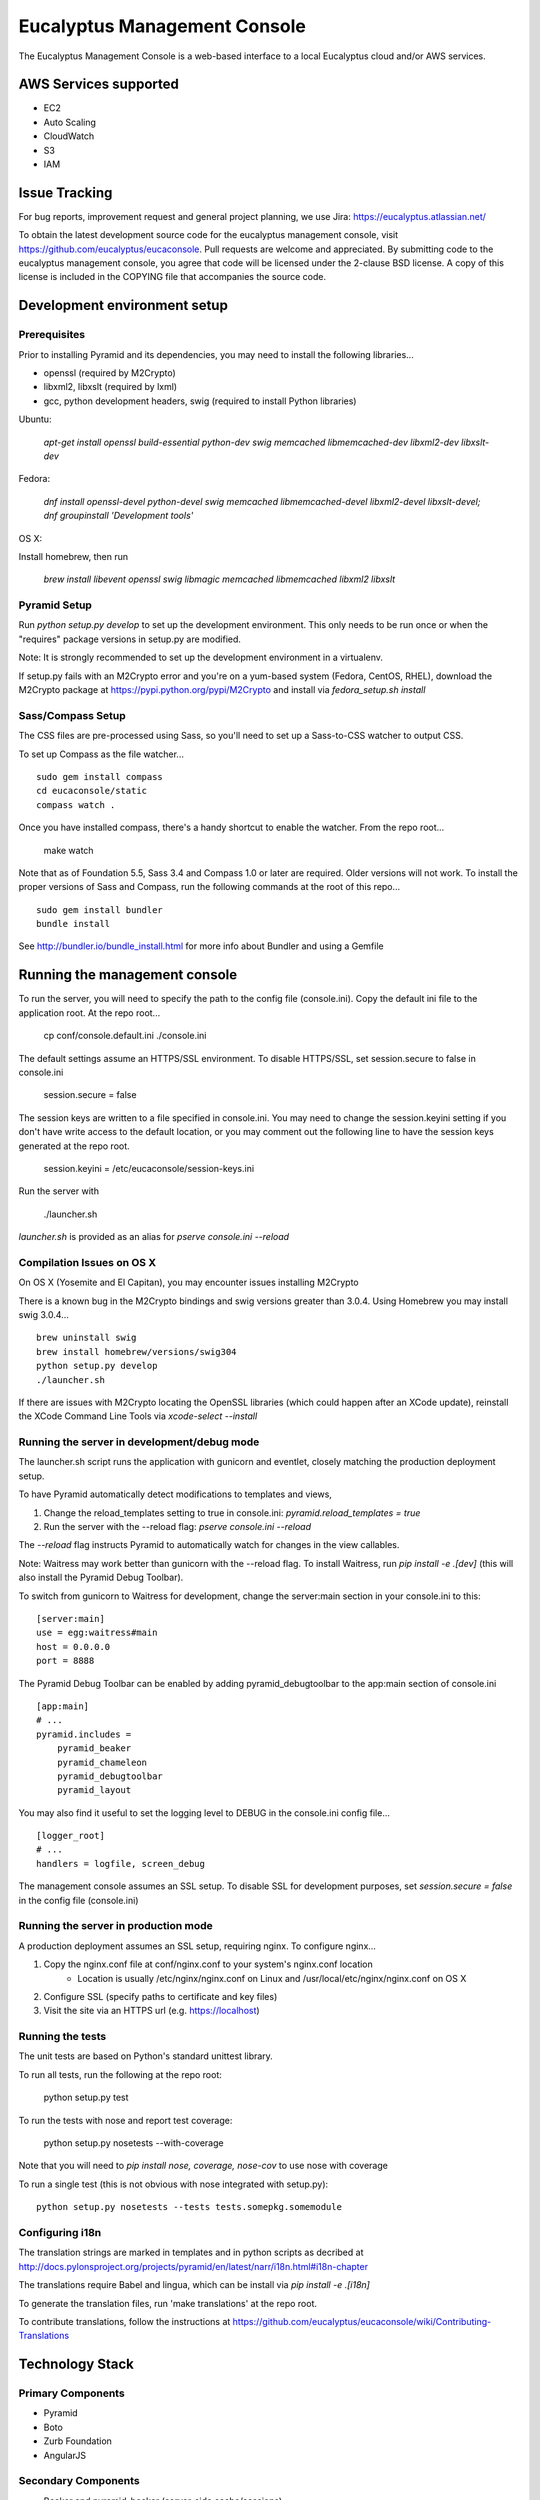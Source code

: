 =============================
Eucalyptus Management Console
=============================

.. image:: https://travis-ci.org/eucalyptus/eucaconsole.svg?branch=master
    :target: https://travis-ci.org/eucalyptus/eucaconsole

The Eucalyptus Management Console is a web-based interface to a local Eucalyptus cloud and/or AWS services.


AWS Services supported
======================

* EC2
* Auto Scaling
* CloudWatch
* S3
* IAM

Issue Tracking
==============

For bug reports, improvement request and general project planning, we use Jira: https://eucalyptus.atlassian.net/

To obtain the latest development source code for the eucalyptus management console, visit
https://github.com/eucalyptus/eucaconsole.  Pull requests are welcome and appreciated.  By submitting code to the
eucalyptus management console, you agree that code will be licensed under the 2-clause BSD license.  A copy of
this license is included in the COPYING file that accompanies the source code.


Development environment setup
=============================

Prerequisites
-------------
Prior to installing Pyramid and its dependencies, you may need to install the following libraries...

* openssl (required by M2Crypto)
* libxml2, libxslt (required by lxml)
* gcc, python development headers, swig (required to install Python libraries)

Ubuntu:

    `apt-get install openssl build-essential python-dev swig memcached libmemcached-dev libxml2-dev libxslt-dev`

Fedora:

    `dnf install openssl-devel python-devel swig memcached libmemcached-devel libxml2-devel libxslt-devel;`
    `dnf groupinstall 'Development tools'`

OS X:

Install homebrew, then run

    `brew install libevent openssl swig libmagic memcached libmemcached libxml2 libxslt`

Pyramid Setup
-------------
Run `python setup.py develop` to set up the development environment.
This only needs to be run once or when the "requires" package versions in setup.py are modified.

Note: It is strongly recommended to set up the development environment in a virtualenv.

If setup.py fails with an M2Crypto error and you're on a yum-based system (Fedora, CentOS, RHEL),
download the M2Crypto package at https://pypi.python.org/pypi/M2Crypto and install via `fedora_setup.sh install`


Sass/Compass Setup
------------------
The CSS files are pre-processed using Sass, so you'll need to set up a Sass-to-CSS watcher to output CSS.

To set up Compass as the file watcher...

::

    sudo gem install compass
    cd eucaconsole/static
    compass watch .

Once you have installed compass, there's a handy shortcut to enable the watcher.  From the repo root...

    make watch

Note that as of Foundation 5.5, Sass 3.4 and Compass 1.0 or later are required.  Older versions will not work.
To install the proper versions of Sass and Compass, run the following commands at the root of this repo...

::

    sudo gem install bundler
    bundle install


See http://bundler.io/bundle_install.html for more info about Bundler and using a Gemfile


Running the management console
==============================
To run the server, you will need to specify the path to the config file (console.ini).
Copy the default ini file to the application root.  At the repo root...

    cp conf/console.default.ini ./console.ini

The default settings assume an HTTPS/SSL environment.  To disable HTTPS/SSL, set session.secure to false in console.ini

    session.secure = false

The session keys are written to a file specified in console.ini.
You may need to change the session.keyini setting if you don't have write access to the default location,
or you may comment out the following line to have the session keys generated at the repo root.

    session.keyini = /etc/eucaconsole/session-keys.ini

Run the server with

    ./launcher.sh

`launcher.sh` is provided as an alias for `pserve console.ini --reload`


Compilation Issues on OS X
--------------------------
On OS X (Yosemite and El Capitan), you may encounter issues installing M2Crypto

There is a known bug in the M2Crypto bindings and swig versions greater than 3.0.4.
Using Homebrew you may install swig 3.0.4...

::

    brew uninstall swig
    brew install homebrew/versions/swig304
    python setup.py develop
    ./launcher.sh

If there are issues with M2Crypto locating the OpenSSL libraries (which could happen after an XCode update),
reinstall the XCode Command Line Tools  via `xcode-select --install`


Running the server in development/debug mode
--------------------------------------------
The launcher.sh script runs the application with gunicorn and eventlet,
closely matching the production deployment setup.

To have Pyramid automatically detect modifications to templates and views,

1. Change the reload_templates setting to true in console.ini: `pyramid.reload_templates = true`
2. Run the server with the --reload flag: `pserve console.ini --reload`

The `--reload` flag instructs Pyramid to automatically watch for changes in the view callables.

Note: Waitress may work better than gunicorn with the --reload flag.  To install Waitress, run `pip install -e .[dev]`
(this will also install the Pyramid Debug Toolbar).

To switch from gunicorn to Waitress for development, change the server:main section in your console.ini to this:

::

    [server:main]
    use = egg:waitress#main
    host = 0.0.0.0
    port = 8888

The Pyramid Debug Toolbar can be enabled by adding pyramid_debugtoolbar to the app:main section of console.ini

::

    [app:main]
    # ...
    pyramid.includes =
        pyramid_beaker
        pyramid_chameleon
        pyramid_debugtoolbar
        pyramid_layout

You may also find it useful to set the logging level to DEBUG in the console.ini config file...

::

    [logger_root]
    # ...
    handlers = logfile, screen_debug

The management console assumes an SSL setup. To disable SSL for development purposes, set `session.secure = false`
in the config file (console.ini)


Running the server in production mode
-------------------------------------
A production deployment assumes an SSL setup, requiring nginx. To configure nginx...

1. Copy the nginx.conf file at conf/nginx.conf to your system's nginx.conf location
    - Location is usually /etc/nginx/nginx.conf on Linux and /usr/local/etc/nginx/nginx.conf on OS X
2. Configure SSL (specify paths to certificate and key files)
3. Visit the site via an HTTPS url (e.g. https://localhost)


Running the tests
-----------------
The unit tests are based on Python's standard unittest library.

To run all tests, run the following at the repo root:

    python setup.py test

To run the tests with nose and report test coverage:

    python setup.py nosetests --with-coverage

Note that you will need to `pip install nose, coverage, nose-cov` to use nose with coverage

To run a single test (this is not obvious with nose integrated with setup.py)::

    python setup.py nosetests --tests tests.somepkg.somemodule


Configuring i18n
----------------
The translation strings are marked in templates and in python scripts as decribed at
http://docs.pylonsproject.org/projects/pyramid/en/latest/narr/i18n.html#i18n-chapter

The translations require Babel and lingua, which can be install via `pip install -e .[i18n]`

To generate the translation files, run 'make translations' at the repo root.

To contribute translations, follow the instructions at
https://github.com/eucalyptus/eucaconsole/wiki/Contributing-Translations


Technology Stack
================

Primary Components
------------------
* Pyramid
* Boto
* Zurb Foundation
* AngularJS

Secondary Components
--------------------
* Beaker and pyramid_beaker (server-side cache/sessions)
* Chameleon (server-side templates)
* pyramid_layout (layout/themes for Pyramid)
* Waitress or gunicorn (WSGI server)
* WTForms (server-side forms and validation)


Guitester - selenium testing framework for eucaconsole
======================================================
* Location: tests/selenium/guiops
* Requirements: python selenium module, an instance of selenium webdriver
* Setup and intro: https://github.com/eucalyptus/eucaconsole/wiki/Guitester 
* Contributing: https://github.com/eucalyptus/eucaconsole/wiki/Contributing-to-Guitester


Grunt - JavaScript Task Manager
===============================

Grunt Setup
-----------
* At home directory `./eucaconsole`
* Install npm if missing: 
::

    yum install -y npm

* Run 
::

    npm install

to install npm packages listed in the file `package.json`
::
    npm install -g grunt-cli

to allow grunt cli to run

Grunt Task File
---------------
::

    Gruntfile.js

Grunt Commands
--------------
* Default:
::

    grunt
    
* Bowercopy:
::

    grunt bowercopy

* Karma:
::

    grunt karma
    
* Karma(Single run):
::

    grunt karma:ci


Bower - JavaScript Package Manager
==================================

Bower Setup
-----------
* See Grunt Setup above

Bower Configuration File
------------------------
* List the versions of the JS packages
::

    bower.json

* ex.
::

    "dependencies": {
        "angular": "1.2.26",
        "angular-sanitize": "1.2.26",
        "angular-mocks": "1.2.26",
        "jquery": "2.0.3",
        "jasmine": "2.0.3",
        "jasmine-jquery": "2.0.5"
      }

Bowercopy Configuration File
----------------------------
* List the destination for the files to be copied after running bower
::

    Gruntfile.js

* ex.
::

      bowercopy: {
          angular: {
              options: {
                  destPrefix: 'eucaconsole/static/js/thirdparty/angular'
              },
              files: {
                'angular.min.js': 'angular/angular.min.js',
                'angular-sanitize.min.js': 'angular-sanitize/angular-sanitize.min.js',
                'angular-mocks.js': 'angular-mocks/angular-mocks.js'
              }
          },


Run Bowercopy
-------------
* Runs bower to download the JS packages and move the files in place
::

    grunt bowercopy


Jasmine & Karma - JavaScript Unittest & test runner
===================================================

Jasmine & Karma Setup
---------------------
* See Grunt Setup above


Karma Configuration File
------------------------
::

    karma.conf.js

* ex.
::

    files: [
      'templates/panels/*.pt',
      'static/js/thirdparty/modernizr/custom.modernizr.js',
      'static/js/thirdparty/jquery/jquery.min.js',
      'static/js/thirdparty/angular/angular.min.js',
      'static/js/thirdparty/angular/angular-sanitize.min.js',
      'static/js/thirdparty/angular/angular-mocks.js',
      'static/js/thirdparty/jquery/jquery.generateFile.js',
      'static/js/widgets/notify.js',
      'static/js/pages/eucaconsole_utils.js',
      'static/js/thirdparty/jquery/chosen.jquery.min.js',
      'static/js/thirdparty/jasmine/jasmine-jquery.js',
      'static/js/pages/custom_filters.js',
      'static/js/widgets/tag_editor.js',
      'static/js/widgets/securitygroup_rules.js',
      'static/js/pages/keypair.js',
      'static/js/jasmine-spec/SpecHelper.js',
      'static/js/jasmine-spec/spec_security_group_rules.js',
      'static/js/jasmine-spec/spec_keypair.js',
      'static/js/jasmine-spec/spec_tag_editor.js'
    ],


Jasmine Spec File Location
--------------------------
::

    ./eucaconsole/static/js/jasmine-spec/

Run Karma
---------
::

    grunt karma

Run Karma (Single Run)
----------------------
::

    grunt karma:ci

See the wiki page https://github.com/eucalyptus/eucaconsole/wiki/JavaScript-UnitTest-Submit-Guideline for more details.

